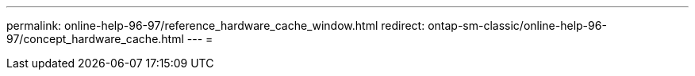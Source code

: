 ---
permalink: online-help-96-97/reference_hardware_cache_window.html 
redirect: ontap-sm-classic/online-help-96-97/concept_hardware_cache.html 
---
= 


